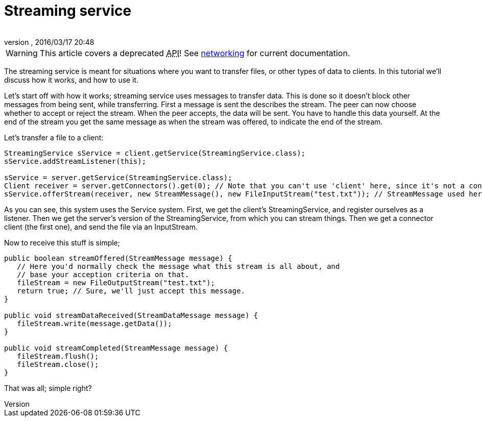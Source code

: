 = Streaming service
:author: 
:revnumber: 
:revdate: 2016/03/17 20:48
:relfileprefix: ../../
:imagesdir: ../..
ifdef::env-github,env-browser[:outfilesuffix: .adoc]



[WARNING]
====
This article covers a deprecated +++<abbr title="Application Programming Interface">API</abbr>+++! See <<jme3/advanced/networking#,networking>> for current documentation.
====



The streaming service is meant for situations where you want to transfer files, or other types of data to clients. In this tutorial we'll discuss how it works, and how to use it.


Let's start off with how it works; streaming service uses messages to transfer data. This is done so it doesn't block other messages from being sent, while transferring. First a message is sent the describes the stream. The peer can now choose whether to accept or reject the stream. When the peer accepts, the data will be sent. You have to handle this data yourself. At the end of the stream you get the same message as when the stream was offered, to indicate the end of the stream.


Let's transfer a file to a client:


[source,java]
----

StreamingService sService = client.getService(StreamingService.class);
sService.addStreamListener(this);

sService = server.getService(StreamingService.class);
Client receiver = server.getConnectors().get(0); // Note that you can't use 'client' here, since it's not a connector.
sService.offerStream(receiver, new StreamMessage(), new FileInputStream("test.txt")); // StreamMessage used here as start and end message, but can be anything to describe the stream on the other end.

----

As you can see, this system uses the Service system. First, we get the client's StreamingService, and register ourselves as a listener. Then we get the server's version of the StreamingService, from which you can stream things. Then we get a connector client (the first one), and send the file via an InputStream.


Now to receive this stuff is simple;


[source,java]
----

public boolean streamOffered(StreamMessage message) {
   // Here you'd normally check the message what this stream is all about, and 
   // base your acception criteria on that.
   fileStream = new FileOutputStream("test.txt");
   return true; // Sure, we'll just accept this message.
}

public void streamDataReceived(StreamDataMessage message) {
   fileStream.write(message.getData());
}

public void streamCompleted(StreamMessage message) {
   fileStream.flush();
   fileStream.close();
}

----

That was all; simple right?

